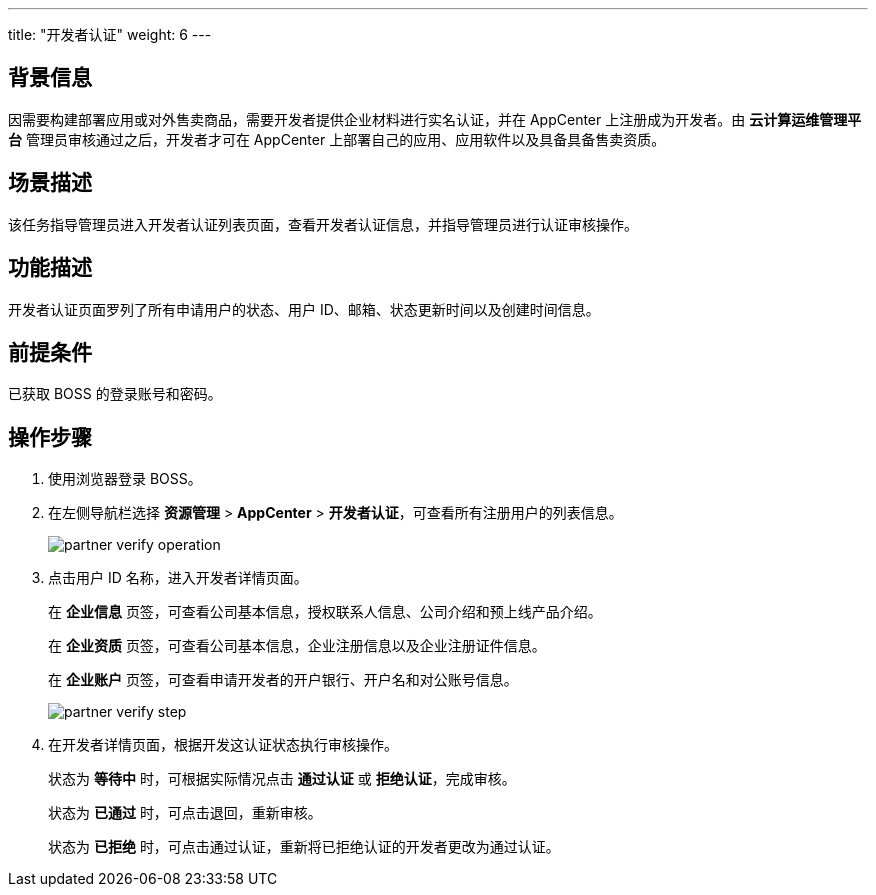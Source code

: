 ---
title: "开发者认证"
weight: 6
---
 

== 背景信息

因需要构建部署应用或对外售卖商品，需要开发者提供企业材料进行实名认证，并在 AppCenter 上注册成为开发者。由 *云计算运维管理平台* 管理员审核通过之后，开发者才可在 AppCenter 上部署自己的应用、应用软件以及具备具备售卖资质。

== 场景描述

该任务指导管理员进入开发者认证列表页面，查看开发者认证信息，并指导管理员进行认证审核操作。

== 功能描述

开发者认证页面罗列了所有申请用户的状态、用户 ID、邮箱、状态更新时间以及创建时间信息。

== 前提条件

已获取 BOSS 的登录账号和密码。

== 操作步骤

. 使用浏览器登录 BOSS。
. 在左侧导航栏选择 *资源管理* > *AppCenter* > *开发者认证*，可查看所有注册用户的列表信息。
+
image::/images/boss/manual/resource_mgt/partner_verify_operation.png[]

. 点击用户 ID 名称，进入开发者详情页面。
+
在 *企业信息* 页签，可查看公司基本信息，授权联系人信息、公司介绍和预上线产品介绍。
+
在 *企业资质* 页签，可查看公司基本信息，企业注册信息以及企业注册证件信息。
+
在 *企业账户* 页签，可查看申请开发者的开户银行、开户名和对公账号信息。
+
image::/images/boss/manual/resource_mgt/partner_verify_step.png[]

. 在开发者详情页面，根据开发这认证状态执行审核操作。
+
状态为 *等待中* 时，可根据实际情况点击 *通过认证* 或 *拒绝认证*，完成审核。
+
状态为 *已通过* 时，可点击退回，重新审核。
+
状态为 *已拒绝* 时，可点击通过认证，重新将已拒绝认证的开发者更改为通过认证。
